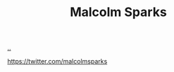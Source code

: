 :PROPERTIES:
:ID: 8a1ec713-4e59-45b0-9121-4c1ea8d3f611
:END:
#+TITLE: Malcolm Sparks

[[file:..][..]]

https://twitter.com/malcolmsparks

